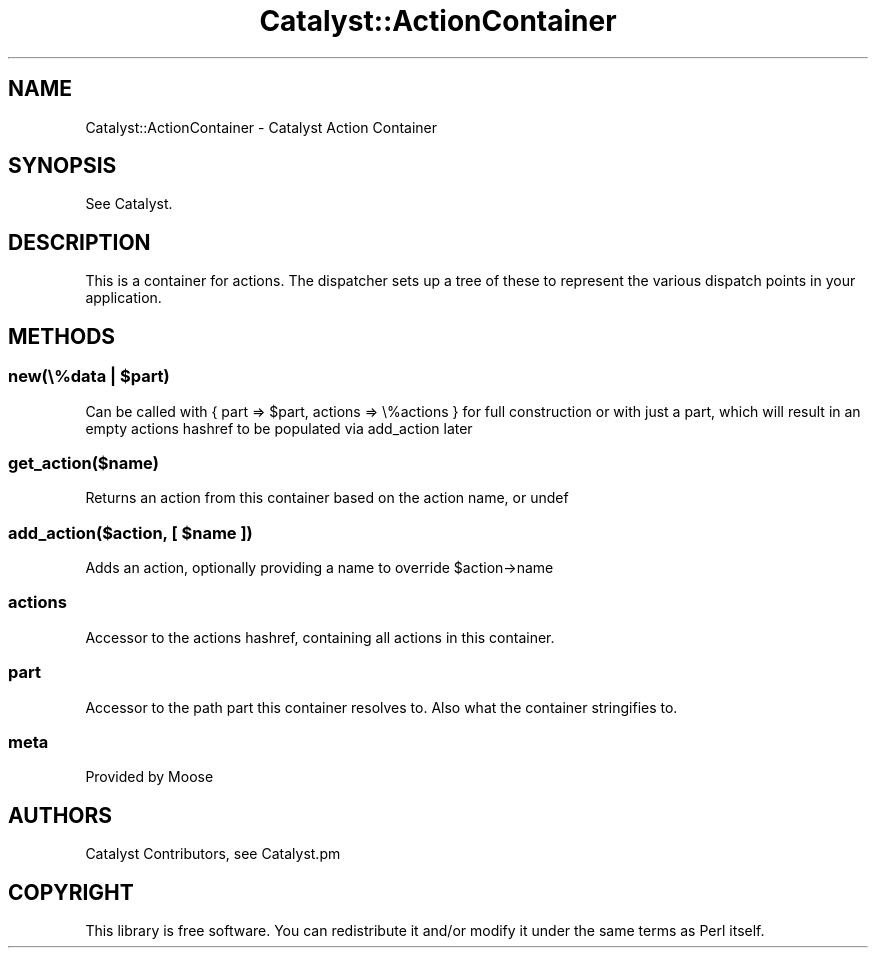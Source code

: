.\" Automatically generated by Pod::Man 2.25 (Pod::Simple 3.20)
.\"
.\" Standard preamble:
.\" ========================================================================
.de Sp \" Vertical space (when we can't use .PP)
.if t .sp .5v
.if n .sp
..
.de Vb \" Begin verbatim text
.ft CW
.nf
.ne \\$1
..
.de Ve \" End verbatim text
.ft R
.fi
..
.\" Set up some character translations and predefined strings.  \*(-- will
.\" give an unbreakable dash, \*(PI will give pi, \*(L" will give a left
.\" double quote, and \*(R" will give a right double quote.  \*(C+ will
.\" give a nicer C++.  Capital omega is used to do unbreakable dashes and
.\" therefore won't be available.  \*(C` and \*(C' expand to `' in nroff,
.\" nothing in troff, for use with C<>.
.tr \(*W-
.ds C+ C\v'-.1v'\h'-1p'\s-2+\h'-1p'+\s0\v'.1v'\h'-1p'
.ie n \{\
.    ds -- \(*W-
.    ds PI pi
.    if (\n(.H=4u)&(1m=24u) .ds -- \(*W\h'-12u'\(*W\h'-12u'-\" diablo 10 pitch
.    if (\n(.H=4u)&(1m=20u) .ds -- \(*W\h'-12u'\(*W\h'-8u'-\"  diablo 12 pitch
.    ds L" ""
.    ds R" ""
.    ds C` ""
.    ds C' ""
'br\}
.el\{\
.    ds -- \|\(em\|
.    ds PI \(*p
.    ds L" ``
.    ds R" ''
'br\}
.\"
.\" Escape single quotes in literal strings from groff's Unicode transform.
.ie \n(.g .ds Aq \(aq
.el       .ds Aq '
.\"
.\" If the F register is turned on, we'll generate index entries on stderr for
.\" titles (.TH), headers (.SH), subsections (.SS), items (.Ip), and index
.\" entries marked with X<> in POD.  Of course, you'll have to process the
.\" output yourself in some meaningful fashion.
.ie \nF \{\
.    de IX
.    tm Index:\\$1\t\\n%\t"\\$2"
..
.    nr % 0
.    rr F
.\}
.el \{\
.    de IX
..
.\}
.\" ========================================================================
.\"
.IX Title "Catalyst::ActionContainer 3"
.TH Catalyst::ActionContainer 3 "2014-09-18" "perl v5.16.3" "User Contributed Perl Documentation"
.\" For nroff, turn off justification.  Always turn off hyphenation; it makes
.\" way too many mistakes in technical documents.
.if n .ad l
.nh
.SH "NAME"
Catalyst::ActionContainer \- Catalyst Action Container
.SH "SYNOPSIS"
.IX Header "SYNOPSIS"
See Catalyst.
.SH "DESCRIPTION"
.IX Header "DESCRIPTION"
This is a container for actions. The dispatcher sets up a tree of these
to represent the various dispatch points in your application.
.SH "METHODS"
.IX Header "METHODS"
.ie n .SS "new(\e%data | $part)"
.el .SS "new(\e%data | \f(CW$part\fP)"
.IX Subsection "new(%data | $part)"
Can be called with { part => \f(CW$part\fR, actions => \e%actions } for full
construction or with just a part, which will result in an empty actions
hashref to be populated via add_action later
.SS "get_action($name)"
.IX Subsection "get_action($name)"
Returns an action from this container based on the action name, or undef
.ie n .SS "add_action($action, [ $name ])"
.el .SS "add_action($action, [ \f(CW$name\fP ])"
.IX Subsection "add_action($action, [ $name ])"
Adds an action, optionally providing a name to override \f(CW$action\fR\->name
.SS "actions"
.IX Subsection "actions"
Accessor to the actions hashref, containing all actions in this container.
.SS "part"
.IX Subsection "part"
Accessor to the path part this container resolves to. Also what the container
stringifies to.
.SS "meta"
.IX Subsection "meta"
Provided by Moose
.SH "AUTHORS"
.IX Header "AUTHORS"
Catalyst Contributors, see Catalyst.pm
.SH "COPYRIGHT"
.IX Header "COPYRIGHT"
This library is free software. You can redistribute it and/or modify it under
the same terms as Perl itself.

